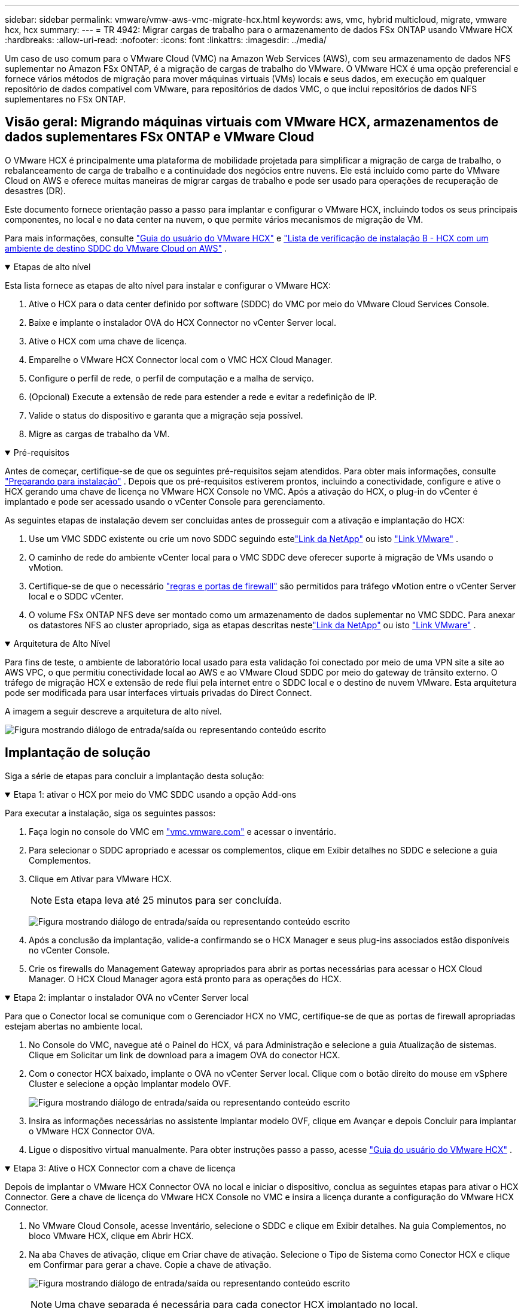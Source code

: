 ---
sidebar: sidebar 
permalink: vmware/vmw-aws-vmc-migrate-hcx.html 
keywords: aws, vmc, hybrid multicloud, migrate, vmware hcx, hcx 
summary:  
---
= TR 4942: Migrar cargas de trabalho para o armazenamento de dados FSx ONTAP usando VMware HCX
:hardbreaks:
:allow-uri-read: 
:nofooter: 
:icons: font
:linkattrs: 
:imagesdir: ../media/


[role="lead"]
Um caso de uso comum para o VMware Cloud (VMC) na Amazon Web Services (AWS), com seu armazenamento de dados NFS suplementar no Amazon FSx ONTAP, é a migração de cargas de trabalho do VMware.  O VMware HCX é uma opção preferencial e fornece vários métodos de migração para mover máquinas virtuais (VMs) locais e seus dados, em execução em qualquer repositório de dados compatível com VMware, para repositórios de dados VMC, o que inclui repositórios de dados NFS suplementares no FSx ONTAP.



== Visão geral: Migrando máquinas virtuais com VMware HCX, armazenamentos de dados suplementares FSx ONTAP e VMware Cloud

O VMware HCX é principalmente uma plataforma de mobilidade projetada para simplificar a migração de carga de trabalho, o rebalanceamento de carga de trabalho e a continuidade dos negócios entre nuvens.  Ele está incluído como parte do VMware Cloud on AWS e oferece muitas maneiras de migrar cargas de trabalho e pode ser usado para operações de recuperação de desastres (DR).

Este documento fornece orientação passo a passo para implantar e configurar o VMware HCX, incluindo todos os seus principais componentes, no local e no data center na nuvem, o que permite vários mecanismos de migração de VM.

Para mais informações, consulte https://techdocs.broadcom.com/us/en/vmware-cis/hcx/vmware-hcx/4-10/vmware-hcx-user-guide-4-10.html["Guia do usuário do VMware HCX"^] e https://techdocs.broadcom.com/us/en/vmware-cis/hcx/vmware-hcx/4-10/getting-started-with-vmware-hcx-4-10/install-checklist-b-hcx-with-a-vmc-sddc-instance.html["Lista de verificação de instalação B - HCX com um ambiente de destino SDDC do VMware Cloud on AWS"^] .

.Etapas de alto nível
[%collapsible%open]
====
Esta lista fornece as etapas de alto nível para instalar e configurar o VMware HCX:

. Ative o HCX para o data center definido por software (SDDC) do VMC por meio do VMware Cloud Services Console.
. Baixe e implante o instalador OVA do HCX Connector no vCenter Server local.
. Ative o HCX com uma chave de licença.
. Emparelhe o VMware HCX Connector local com o VMC HCX Cloud Manager.
. Configure o perfil de rede, o perfil de computação e a malha de serviço.
. (Opcional) Execute a extensão de rede para estender a rede e evitar a redefinição de IP.
. Valide o status do dispositivo e garanta que a migração seja possível.
. Migre as cargas de trabalho da VM.


====
.Pré-requisitos
[%collapsible%open]
====
Antes de começar, certifique-se de que os seguintes pré-requisitos sejam atendidos. Para obter mais informações, consulte  https://techdocs.broadcom.com/us/en/vmware-cis/hcx/vmware-hcx/4-10/vmware-hcx-user-guide-4-10/preparing-for-hcx-installations.html["Preparando para instalação"^] .  Depois que os pré-requisitos estiverem prontos, incluindo a conectividade, configure e ative o HCX gerando uma chave de licença no VMware HCX Console no VMC.  Após a ativação do HCX, o plug-in do vCenter é implantado e pode ser acessado usando o vCenter Console para gerenciamento.

As seguintes etapas de instalação devem ser concluídas antes de prosseguir com a ativação e implantação do HCX:

. Use um VMC SDDC existente ou crie um novo SDDC seguindo estelink:vmw-aws-vmc-setup.html["Link da NetApp"^] ou isto https://docs.vmware.com/en/VMware-Cloud-on-AWS/services/com.vmware.vmc-aws.getting-started/GUID-EF198D55-03E3-44D1-AC48-6E2ABA31FF02.html["Link VMware"^] .
. O caminho de rede do ambiente vCenter local para o VMC SDDC deve oferecer suporte à migração de VMs usando o vMotion.
. Certifique-se de que o necessário https://techdocs.broadcom.com/us/en/vmware-cis/hcx/vmware-hcx/4-10/vmware-hcx-user-guide-4-10/preparing-for-hcx-installations/network-port-and-protocol-requirements.html["regras e portas de firewall"^] são permitidos para tráfego vMotion entre o vCenter Server local e o SDDC vCenter.
. O volume FSx ONTAP NFS deve ser montado como um armazenamento de dados suplementar no VMC SDDC.  Para anexar os datastores NFS ao cluster apropriado, siga as etapas descritas nestelink:vmw-aws-vmc-nfs-ds-overview.html["Link da NetApp"^] ou isto https://docs.vmware.com/en/VMware-Cloud-on-AWS/services/com.vmware.vmc-aws-operations/GUID-D55294A3-7C40-4AD8-80AA-B33A25769CCA.html["Link VMware"^] .


====
.Arquitetura de Alto Nível
[%collapsible%open]
====
Para fins de teste, o ambiente de laboratório local usado para esta validação foi conectado por meio de uma VPN site a site ao AWS VPC, o que permitiu conectividade local ao AWS e ao VMware Cloud SDDC por meio do gateway de trânsito externo.  O tráfego de migração HCX e extensão de rede flui pela internet entre o SDDC local e o destino de nuvem VMware.  Esta arquitetura pode ser modificada para usar interfaces virtuais privadas do Direct Connect.

A imagem a seguir descreve a arquitetura de alto nível.

image:fsx-hcx-001.png["Figura mostrando diálogo de entrada/saída ou representando conteúdo escrito"]

====


== Implantação de solução

Siga a série de etapas para concluir a implantação desta solução:

.Etapa 1: ativar o HCX por meio do VMC SDDC usando a opção Add-ons
[%collapsible%open]
====
Para executar a instalação, siga os seguintes passos:

. Faça login no console do VMC em https://vmc.vmware.com/home["vmc.vmware.com"^] e acessar o inventário.
. Para selecionar o SDDC apropriado e acessar os complementos, clique em Exibir detalhes no SDDC e selecione a guia Complementos.
. Clique em Ativar para VMware HCX.
+

NOTE: Esta etapa leva até 25 minutos para ser concluída.

+
image:fsx-hcx-002.png["Figura mostrando diálogo de entrada/saída ou representando conteúdo escrito"]

. Após a conclusão da implantação, valide-a confirmando se o HCX Manager e seus plug-ins associados estão disponíveis no vCenter Console.
. Crie os firewalls do Management Gateway apropriados para abrir as portas necessárias para acessar o HCX Cloud Manager. O HCX Cloud Manager agora está pronto para as operações do HCX.


====
.Etapa 2: implantar o instalador OVA no vCenter Server local
[%collapsible%open]
====
Para que o Conector local se comunique com o Gerenciador HCX no VMC, certifique-se de que as portas de firewall apropriadas estejam abertas no ambiente local.

. No Console do VMC, navegue até o Painel do HCX, vá para Administração e selecione a guia Atualização de sistemas.  Clique em Solicitar um link de download para a imagem OVA do conector HCX.
. Com o conector HCX baixado, implante o OVA no vCenter Server local.  Clique com o botão direito do mouse em vSphere Cluster e selecione a opção Implantar modelo OVF.
+
image:fsx-hcx-005.png["Figura mostrando diálogo de entrada/saída ou representando conteúdo escrito"]

. Insira as informações necessárias no assistente Implantar modelo OVF, clique em Avançar e depois Concluir para implantar o VMware HCX Connector OVA.
. Ligue o dispositivo virtual manualmente. Para obter instruções passo a passo, acesse https://docs.vmware.com/en/VMware-HCX/services/user-guide/GUID-BFD7E194-CFE5-4259-B74B-991B26A51758.html["Guia do usuário do VMware HCX"^] .


====
.Etapa 3: Ative o HCX Connector com a chave de licença
[%collapsible%open]
====
Depois de implantar o VMware HCX Connector OVA no local e iniciar o dispositivo, conclua as seguintes etapas para ativar o HCX Connector.  Gere a chave de licença do VMware HCX Console no VMC e insira a licença durante a configuração do VMware HCX Connector.

. No VMware Cloud Console, acesse Inventário, selecione o SDDC e clique em Exibir detalhes.  Na guia Complementos, no bloco VMware HCX, clique em Abrir HCX.
. Na aba Chaves de ativação, clique em Criar chave de ativação.  Selecione o Tipo de Sistema como Conector HCX e clique em Confirmar para gerar a chave.  Copie a chave de ativação.
+
image:fsx-hcx-007.png["Figura mostrando diálogo de entrada/saída ou representando conteúdo escrito"]

+

NOTE: Uma chave separada é necessária para cada conector HCX implantado no local.

. Efetue login no VMware HCX Connector local em `"https://hcxconnectorIP:9443"` usando credenciais de administrador.
+

NOTE: Use a senha definida durante a implantação do OVA.

. Na seção Licenciamento, insira a chave de ativação copiada da etapa 2 e clique em Ativar.
+

NOTE: O conector HCX local deve ter acesso à Internet para que a ativação seja concluída com sucesso.

. Em Local do datacenter, forneça o local desejado para instalar o VMware HCX Manager no local.  Clique em Continuar.
. Em Nome do sistema, atualize o nome e clique em Continuar.
. Selecione Sim e depois Continuar.
. Em Conectar seu vCenter, forneça o endereço IP ou nome de domínio totalmente qualificado (FQDN) e as credenciais para o vCenter Server e clique em Continuar.
+

NOTE: Use o FQDN para evitar problemas de comunicação mais tarde.

. Em Configurar SSO/PSC, forneça o FQDN ou endereço IP do Platform Services Controller e clique em Continuar.
+

NOTE: Digite o endereço IP ou FQDN do vCenter Server.

. Verifique se as informações foram inseridas corretamente e clique em Reiniciar.
. Após a conclusão, o vCenter Server é exibido em verde.  Tanto o vCenter Server quanto o SSO devem ter os parâmetros de configuração corretos, que devem ser os mesmos da página anterior.
+

NOTE: Esse processo deve levar aproximadamente 10 a 20 minutos para que o plug-in seja adicionado ao vCenter Server.



image:fsx-hcx-008.png["Figura mostrando diálogo de entrada/saída ou representando conteúdo escrito"]

====
.Etapa 4: Emparelhe o VMware HCX Connector local com o VMC HCX Cloud Manager
[%collapsible%open]
====
. Para criar um par de sites entre o vCenter Server local e o VMC SDDC, faça login no vCenter Server local e acesse o HCX vSphere Web Client Plug-in.
+
image:fsx-hcx-009.png["Figura mostrando diálogo de entrada/saída ou representando conteúdo escrito"]

. Em Infraestrutura, clique em Adicionar um pareamento de sites.  Para autenticar o site remoto, insira o URL ou endereço IP do VMC HCX Cloud Manager e as credenciais para a função CloudAdmin.
+
image:fsx-hcx-010.png["Figura mostrando diálogo de entrada/saída ou representando conteúdo escrito"]

+

NOTE: As informações do HCX podem ser recuperadas na página Configurações do SDDC.

+
image:fsx-hcx-011.png["Figura mostrando diálogo de entrada/saída ou representando conteúdo escrito"]

+
image:fsx-hcx-012.png["Figura mostrando diálogo de entrada/saída ou representando conteúdo escrito"]

. Para iniciar o pareamento do site, clique em Conectar.
+

NOTE: O VMware HCX Connector deve ser capaz de se comunicar com o IP do HCX Cloud Manager pela porta 443.

. Após a criação do pareamento, o pareamento do site recém-configurado fica disponível no Painel do HCX.


====
.Etapa 5: configurar o perfil de rede, o perfil de computação e a malha de serviço
[%collapsible%open]
====
O dispositivo VMware HCX Interconnect (HCX-IX) fornece recursos de túnel seguro pela Internet e conexões privadas com o site de destino que permitem replicação e recursos baseados em vMotion.  A interconexão fornece criptografia, engenharia de tráfego e uma SD-WAN.  Para criar o HCI-IX Interconnect Appliance, conclua as seguintes etapas:

. Em Infraestrutura, selecione Interconexão > Malha de serviços multisite > Perfis de computação > Criar perfil de computação.
+

NOTE: Os perfis de computação contêm os parâmetros de computação, armazenamento e implantação de rede necessários para implantar um dispositivo virtual de interconexão.  Eles também especificam qual parte do data center VMware estará acessível ao serviço HCX.

+
Para obter instruções detalhadas, consulte https://techdocs.broadcom.com/us/en/vmware-cis/hcx/vmware-hcx/4-10/vmware-hcx-user-guide-4-10/configuring-and-managing-the-hcx-interconnect/configuring-the-hcx-service-mesh/create-a-compute-profile.html["Criando um Perfil de Computação"^] .

+
image:fsx-hcx-013.png["Figura mostrando diálogo de entrada/saída ou representando conteúdo escrito"]

. Após a criação do perfil de computação, crie o perfil de rede selecionando Multi-Site Service Mesh > Perfis de rede > Criar perfil de rede.
. O perfil de rede define um intervalo de endereços IP e redes que serão usados pelo HCX para seus dispositivos virtuais.
+

NOTE: Isso exigirá dois ou mais endereços IP.  Esses endereços IP serão atribuídos pela rede de gerenciamento aos dispositivos virtuais.

+
image:fsx-hcx-014.png["Figura mostrando diálogo de entrada/saída ou representando conteúdo escrito"]

+
Para obter instruções detalhadas, consulte https://techdocs.broadcom.com/us/en/vmware-cis/hcx/vmware-hcx/4-10/vmware-hcx-user-guide-4-10/configuring-and-managing-the-hcx-interconnect/configuring-the-hcx-service-mesh/create-a-network-profile.html["Criando um perfil de rede"^] .

+

NOTE: Se você estiver se conectando a uma SD-WAN pela Internet, precisará reservar IPs públicos na seção Rede e Segurança.

. Para criar uma malha de serviço, selecione a guia Malha de serviço na opção Interconexão e selecione sites locais e VMC SDDC.
+
A malha de serviço estabelece um par de perfis de computação e rede locais e remotos.

+
image:fsx-hcx-015.png["Figura mostrando diálogo de entrada/saída ou representando conteúdo escrito"]

+

NOTE: Parte desse processo envolve a implantação de dispositivos HCX que serão configurados automaticamente nos sites de origem e de destino, criando uma estrutura de transporte segura.

. Selecione os perfis de computação de origem e remota e clique em Continuar.
+
image:fsx-hcx-016.png["Figura mostrando diálogo de entrada/saída ou representando conteúdo escrito"]

. Selecione o serviço a ser ativado e clique em Continuar.
+
image:fsx-hcx-017.png["Figura mostrando diálogo de entrada/saída ou representando conteúdo escrito"]

+

NOTE: Uma licença HCX Enterprise é necessária para migração vMotion assistida por replicação, integração com SRM e migração assistida por sistema operacional.

. Crie um nome para a malha de serviço e clique em Concluir para iniciar o processo de criação.  A implantação deve levar aproximadamente 30 minutos para ser concluída.  Após a configuração da malha de serviço, a infraestrutura virtual e a rede necessárias para migrar as VMs de carga de trabalho foram criadas.
+
image:fsx-hcx-018.png["Figura mostrando diálogo de entrada/saída ou representando conteúdo escrito"]



====
.Etapa 6: Migrando cargas de trabalho
[%collapsible%open]
====
O HCX fornece serviços de migração bidirecional entre dois ou mais ambientes distintos, como SDDCs locais e VMC.  As cargas de trabalho de aplicativos podem ser migradas de e para sites ativados pelo HCX usando uma variedade de tecnologias de migração, como migração em massa do HCX, HCX vMotion, migração a frio do HCX, HCX Replication Assisted vMotion (disponível com a edição HCX Enterprise) e HCX OS Assisted Migration (disponível com a edição HCX Enterprise).

Para saber mais sobre as tecnologias de migração HCX disponíveis, consulte https://techdocs.broadcom.com/us/en/vmware-cis/hcx/vmware-hcx/4-10/vmware-hcx-user-guide-4-10/migrating-virtual-machines-with-vmware-hcx/vmware-hcx-migration-types.html["Tipos de migração do VMware HCX"^]

O dispositivo HCX-IX usa o serviço Mobility Agent para executar migrações vMotion, Cold e Replication Assisted vMotion (RAV).


NOTE: O dispositivo HCX-IX adiciona o serviço Mobility Agent como um objeto de host no vCenter Server.  Os recursos de processador, memória, armazenamento e rede exibidos neste objeto não representam o consumo real no hipervisor físico que hospeda o dispositivo IX.

image:fsx-hcx-019.png["Figura mostrando diálogo de entrada/saída ou representando conteúdo escrito"]

.VMware HCX vMotion
[%collapsible%open]
=====
Esta seção descreve o mecanismo HCX vMotion.  Esta tecnologia de migração usa o protocolo VMware vMotion para migrar uma VM para o VMC SDDC.  A opção de migração vMotion é usada para migrar o estado de uma única VM por vez.  Não há interrupção de serviço durante este método de migração.


NOTE: A extensão de rede deve estar em vigor (para o grupo de portas no qual a VM está conectada) para migrar a VM sem a necessidade de fazer uma alteração de endereço IP.

. No cliente vSphere local, acesse Inventário, clique com o botão direito do mouse na VM a ser migrada e selecione Ações do HCX > Migrar para o site de destino do HCX.
+
image:fsx-hcx-020.png["Figura mostrando diálogo de entrada/saída ou representando conteúdo escrito"]

. No assistente Migrar Máquina Virtual, selecione Conexão de Site Remoto (VMC de destino SDDC).
+
image:fsx-hcx-021.png["Figura mostrando diálogo de entrada/saída ou representando conteúdo escrito"]

. Adicione um nome de grupo e, em Transferência e posicionamento, atualize os campos obrigatórios (Cluster, Armazenamento e Rede de destino). Clique em Validar.
+
image:fsx-hcx-022.png["Figura mostrando diálogo de entrada/saída ou representando conteúdo escrito"]

. Após a conclusão das verificações de validação, clique em Ir para iniciar a migração.
+

NOTE: A transferência vMotion captura a memória ativa da VM, seu estado de execução, seu endereço IP e seu endereço MAC.  Para obter mais informações sobre os requisitos e limitações do HCX vMotion, consulte https://techdocs.broadcom.com/us/en/vmware-cis/hcx/vmware-hcx/4-10/vmware-hcx-user-guide-4-10/migrating-virtual-machines-with-vmware-hcx/understanding-vmware-hcx-vmotion-and-cold-migration.html#GUID-517866F6-AF06-4EFC-8FAE-DA067418D584-en["Compreendendo o VMware HCX vMotion e a migração a frio"^] .

. Você pode monitorar o progresso e a conclusão do vMotion no painel HCX > Migração.
+
image:fsx-hcx-023.png["Figura mostrando diálogo de entrada/saída ou representando conteúdo escrito"]



=====
.VMware Replication Assisted vMotion
[%collapsible%open]
=====
Como você deve ter notado na documentação da VMware, o VMware HCX Replication Assisted vMotion (RAV) combina os benefícios da migração em massa e do vMotion.  A migração em massa usa o vSphere Replication para migrar várias VMs em paralelo — a VM é reinicializada durante a alternância.  O HCX vMotion migra sem tempo de inatividade, mas é executado em série, uma VM por vez em um grupo de replicação.  O RAV replica a VM em paralelo e a mantém sincronizada até a janela de alternância.  Durante o processo de troca, ele migra uma VM por vez, sem tempo de inatividade para a VM.

A captura de tela a seguir mostra o perfil de migração como Replication Assisted vMotion.

image:fsx-hcx-024.png["Figura mostrando diálogo de entrada/saída ou representando conteúdo escrito"]

A duração da replicação pode ser maior em comparação ao vMotion de um pequeno número de VMs.  Com RAV, sincronize apenas os deltas e inclua o conteúdo da memória.  A seguir está uma captura de tela do status da migração — ela mostra como o horário de início da migração é o mesmo e o horário de término é diferente para cada VM.

image:fsx-hcx-025.png["Figura mostrando diálogo de entrada/saída ou representando conteúdo escrito"]

=====
Para obter informações adicionais sobre as opções de migração do HCX e sobre como migrar cargas de trabalho do local para o VMware Cloud na AWS usando o HCX, consulte o https://techdocs.broadcom.com/us/en/vmware-cis/hcx/vmware-hcx/4-10/vmware-hcx-user-guide-4-10/migrating-virtual-machines-with-vmware-hcx.html["Guia do usuário do VMware HCX"^] .


NOTE: O VMware HCX vMotion requer capacidade de transferência de 100 Mbps ou superior.


NOTE: O armazenamento de dados VMC FSx ONTAP de destino deve ter espaço suficiente para acomodar a migração.

====


== Conclusão

Não importa se você está mirando em nuvem completa ou híbrida e dados residindo em qualquer tipo/fornecedor de armazenamento no local, o Amazon FSx ONTAP junto com o HCX oferecem excelentes opções para implantar e migrar as cargas de trabalho, ao mesmo tempo em que reduzem o TCO ao tornar os requisitos de dados integrados à camada de aplicativo.  Seja qual for o caso de uso, escolha o VMC junto com o datastore FSx ONTAP para rápida concretização dos benefícios da nuvem, infraestrutura consistente e operações no local e em várias nuvens, portabilidade bidirecional de cargas de trabalho e capacidade e desempenho de nível empresarial.  É o mesmo processo e procedimento familiar usado para conectar o armazenamento e migrar VMs usando replicação VMware vSphere, VMware vMotion ou até mesmo cópia NFC.



== Takeaways

Os pontos principais deste documento incluem:

* Agora você pode usar o Amazon FSx ONTAP como um armazenamento de dados com o VMC SDDC.
* Você pode migrar facilmente dados de qualquer datacenter local para o VMC em execução com o armazenamento de dados FSx ONTAP
* Você pode facilmente aumentar e diminuir o armazenamento de dados do FSx ONTAP para atender aos requisitos de capacidade e desempenho durante a atividade de migração.




== Onde encontrar informações adicionais

Para saber mais sobre as informações descritas neste documento, consulte os seguintes links do site:

* Documentação do VMware Cloud
+
https://docs.vmware.com/en/VMware-Cloud-on-AWS/["https://docs.vmware.com/en/VMware-Cloud-on-AWS/"^]

* Documentação do Amazon FSx ONTAP
+
https://docs.aws.amazon.com/fsx/latest/ONTAPGuide["https://docs.aws.amazon.com/fsx/latest/ONTAPGuide"^]

+
Guia do usuário do VMware HCX

* https://techdocs.broadcom.com/us/en/vmware-cis/hcx/vmware-hcx/4-10/vmware-hcx-user-guide-4-10.html["https://techdocs.broadcom.com/us/en/vmware-cis/hcx/vmware-hcx/4-10/vmware-hcx-user-guide-4-10.html"^]

